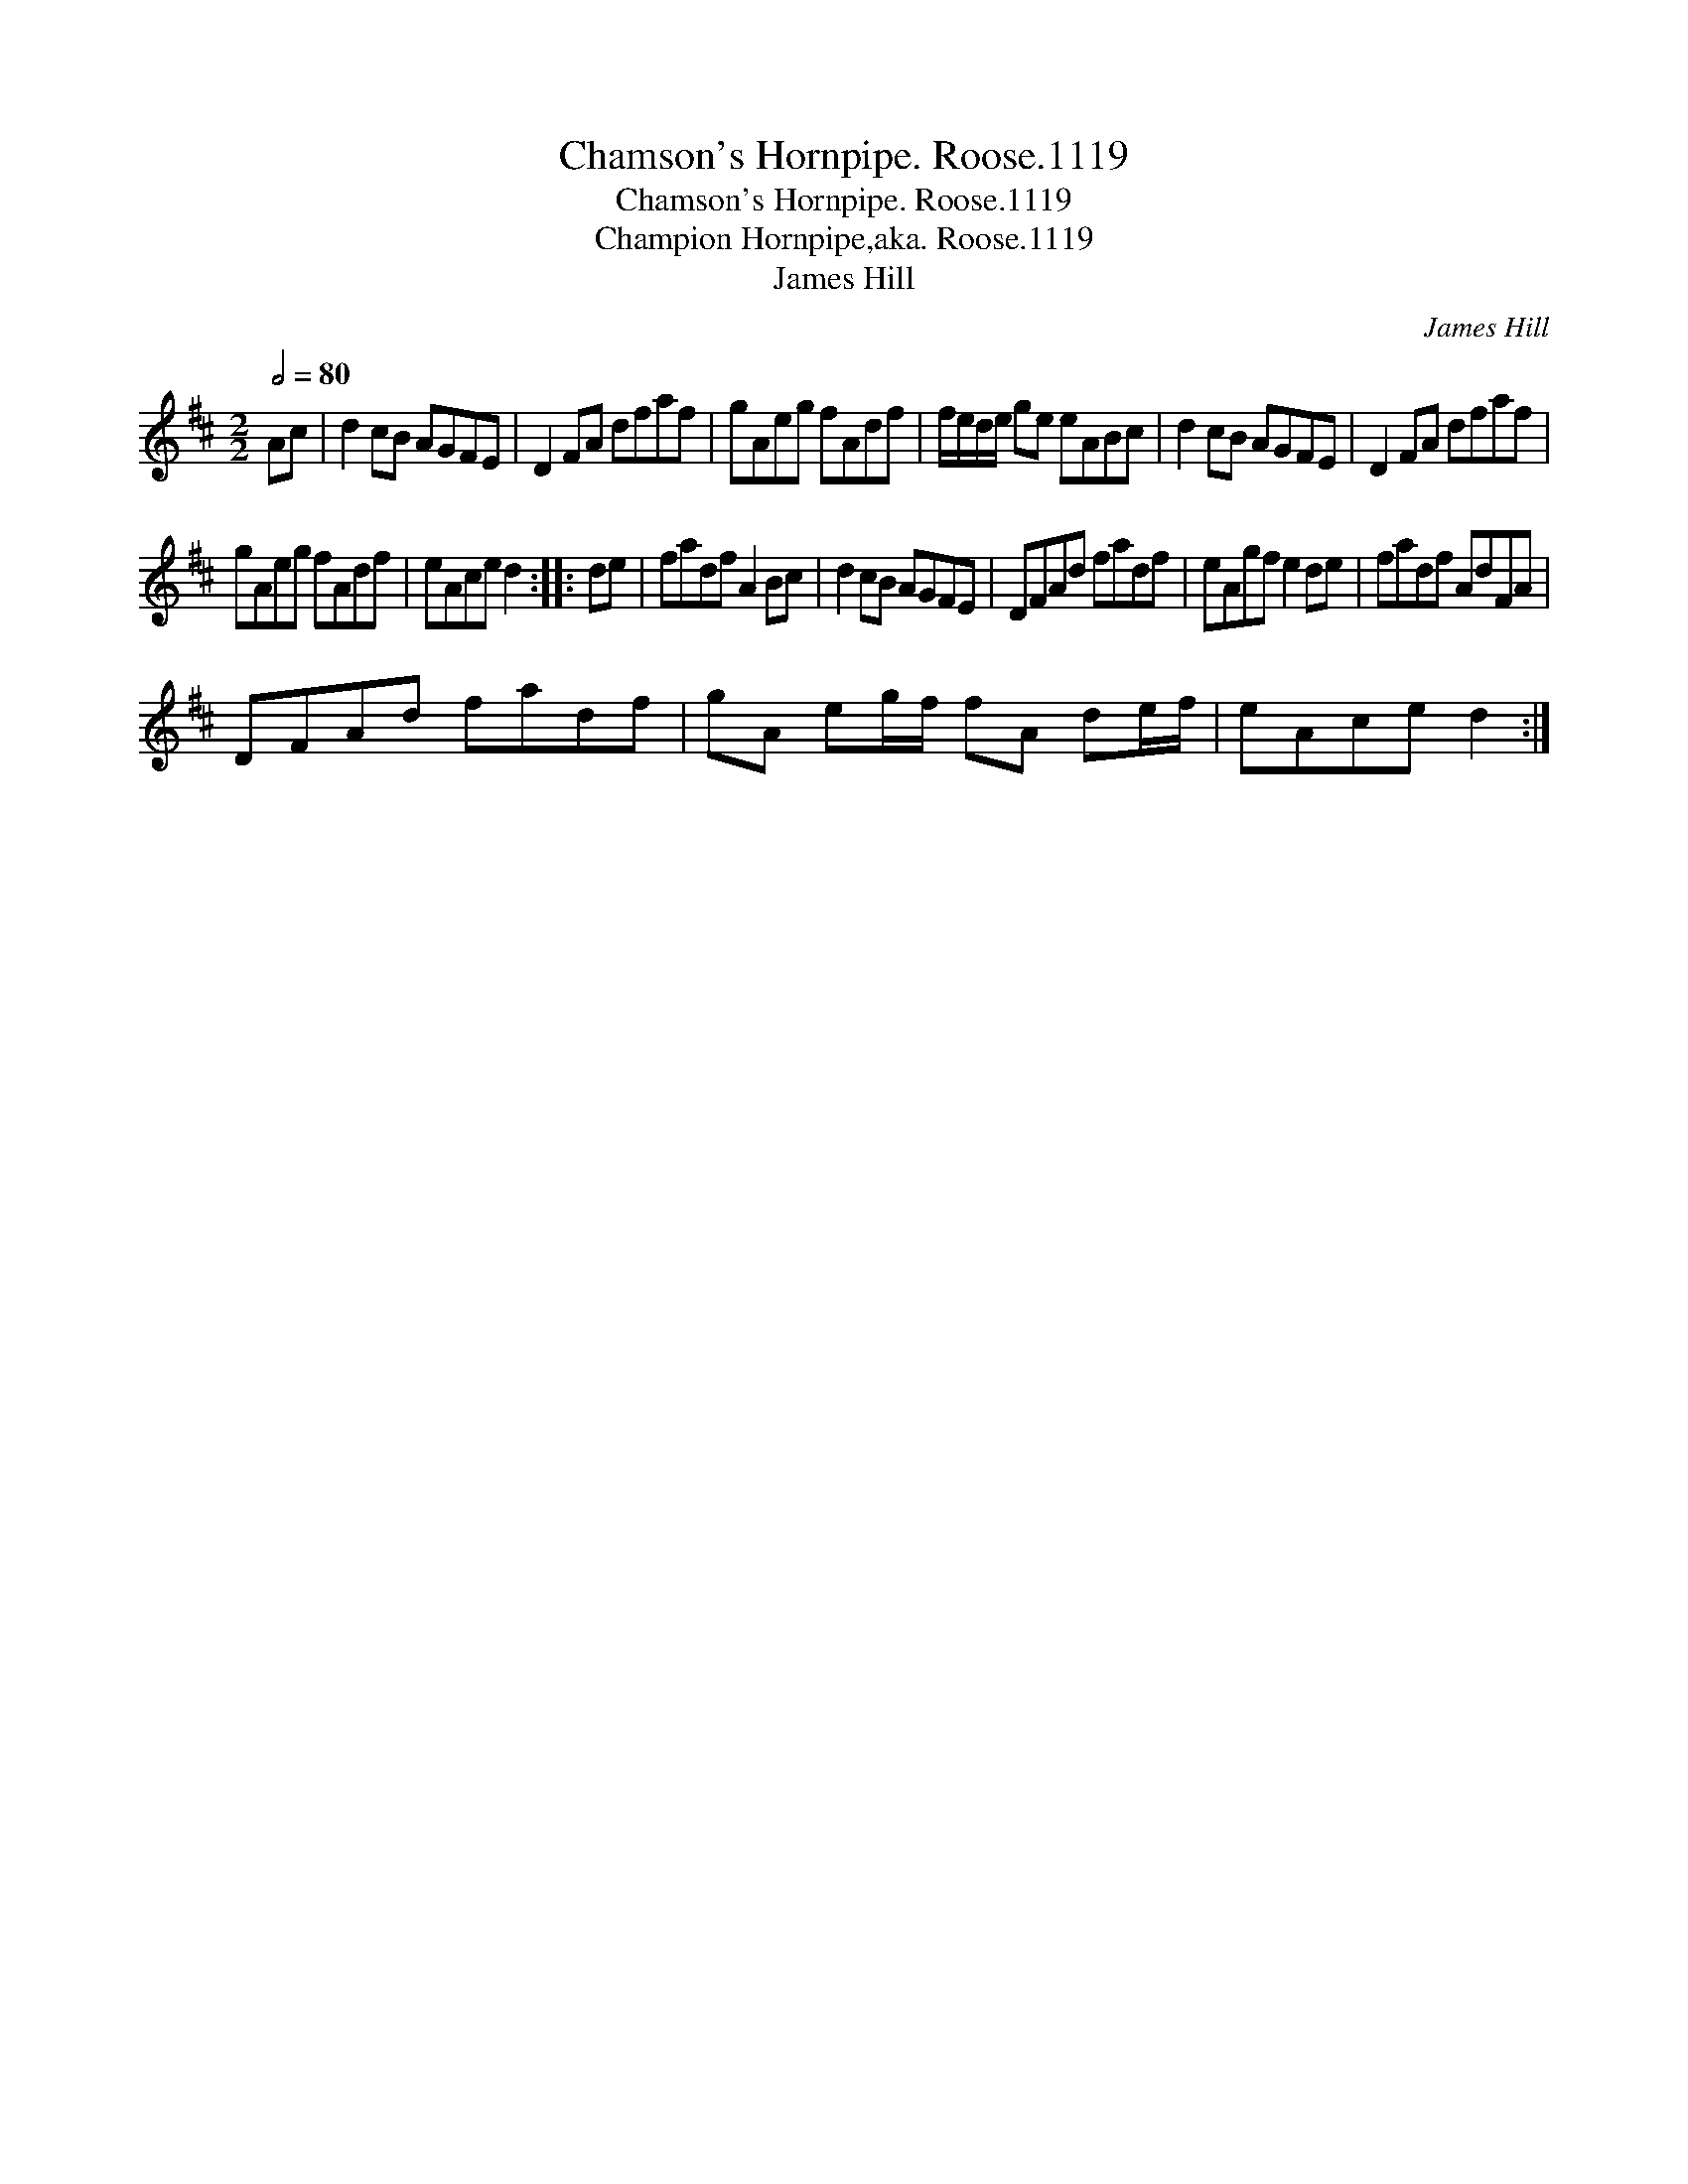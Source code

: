 X:1
T:Chamson's Hornpipe. Roose.1119
T:Chamson's Hornpipe. Roose.1119
T:Champion Hornpipe,aka. Roose.1119
T:James Hill
C:James Hill
L:1/8
Q:1/2=80
M:2/2
K:D
V:1 treble 
V:1
 Ac | d2 cB AGFE | D2 FA dfaf | gAeg fAdf | f/e/d/e/ ge eABc | d2 cB AGFE | D2 FA dfaf | %7
 gAeg fAdf | eAce d2 :: de | fadf A2 Bc | d2 cB AGFE | DFAd fadf | eAgf e2 de | fadf AdFA | %15
 DFAd fadf | gA eg/f/ fA de/f/ | eAce d2 :| %18

